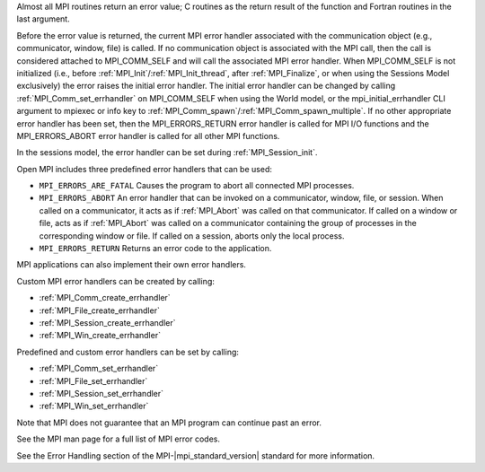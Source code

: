 Almost all MPI routines return an error value; C routines as the return result
of the function and Fortran routines in the last argument.

Before the error value is returned, the current MPI error handler associated
with the communication object (e.g., communicator, window, file) is called.
If no communication object is associated with the MPI call, then the call is
considered attached to MPI_COMM_SELF and will call the associated MPI error
handler. When MPI_COMM_SELF is not initialized (i.e., before
:ref:`MPI_Init`/:ref:`MPI_Init_thread`, after :ref:`MPI_Finalize`, or when using the Sessions
Model exclusively) the error raises the initial error handler. The initial
error handler can be changed by calling :ref:`MPI_Comm_set_errhandler` on
MPI_COMM_SELF when using the World model, or the mpi_initial_errhandler CLI
argument to mpiexec or info key to :ref:`MPI_Comm_spawn`/:ref:`MPI_Comm_spawn_multiple`.
If no other appropriate error handler has been set, then the MPI_ERRORS_RETURN
error handler is called for MPI I/O functions and the MPI_ERRORS_ABORT error
handler is called for all other MPI functions.

In the sessions model, the error handler can be set during :ref:`MPI_Session_init`.

Open MPI includes three predefined error handlers that can be used:

* ``MPI_ERRORS_ARE_FATAL``
  Causes the program to abort all connected MPI processes.
* ``MPI_ERRORS_ABORT``
  An error handler that can be invoked on a communicator,
  window, file, or session. When called on a communicator, it
  acts as if :ref:`MPI_Abort` was called on that communicator. If
  called on a window or file, acts as if :ref:`MPI_Abort` was called
  on a communicator containing the group of processes in the
  corresponding window or file. If called on a session,
  aborts only the local process.
* ``MPI_ERRORS_RETURN``
  Returns an error code to the application.

MPI applications can also implement their own error handlers.

Custom MPI error handlers can be created by calling:

* :ref:`MPI_Comm_create_errhandler`
* :ref:`MPI_File_create_errhandler`
* :ref:`MPI_Session_create_errhandler`
* :ref:`MPI_Win_create_errhandler`

Predefined and custom error handlers can be set by calling:

* :ref:`MPI_Comm_set_errhandler`
* :ref:`MPI_File_set_errhandler`
* :ref:`MPI_Session_set_errhandler`
* :ref:`MPI_Win_set_errhandler`

Note that MPI does not guarantee that an MPI program can continue past
an error.

See the MPI man page for a full list of MPI error codes.

See the Error Handling section of the MPI-|mpi_standard_version| standard for
more information.

